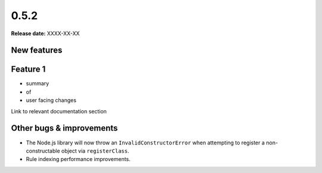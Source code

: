 =====
0.5.2
=====

**Release date:** XXXX-XX-XX


New features
==============

Feature 1
=========

- summary
- of
- user facing changes

Link to relevant documentation section


Other bugs & improvements
=========================

- The Node.js library will now throw an ``InvalidConstructorError`` when
  attempting to register a non-constructable object via ``registerClass``.
- Rule indexing performance improvements.
